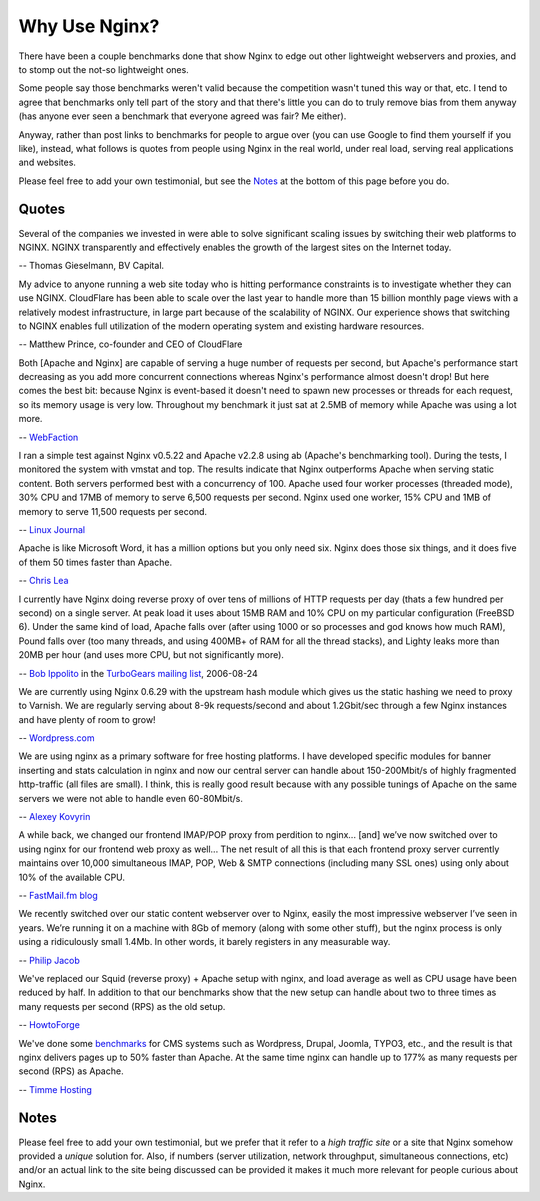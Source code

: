 
.. meta::
   :description: Testimonials from people using NGINX in the real world, under real load, serving real applications and websites.

Why Use Nginx?
==============

There have been a couple benchmarks done that show Nginx to edge out
other lightweight webservers and proxies, and to stomp out the not-so
lightweight ones.

Some people say those benchmarks weren't valid because the competition
wasn't tuned this way or that, etc. I tend to agree that benchmarks only
tell part of the story and that there's little you can do to truly
remove bias from them anyway (has anyone ever seen a benchmark that
everyone agreed was fair? Me either).

Anyway, rather than post links to benchmarks for people to argue over
(you can use Google to find them yourself if you like), instead, what
follows is quotes from people using Nginx in the real world, under real
load, serving real applications and websites.

Please feel free to add your own testimonial, but see the
`Notes <why_use_it.notes_>`_ at the bottom of this page before you do.



Quotes
------
Several of the companies we invested in were able to solve significant scaling
issues by switching their web platforms to NGINX. NGINX transparently and
effectively enables the growth of the largest sites on the Internet today.

-- Thomas Gieselmann, BV Capital.


My advice to anyone running a web site today who is hitting performance
constraints is to investigate whether they can use NGINX. CloudFlare has
been able to scale over the last year to handle more than 15 billion monthly
page views with a relatively modest infrastructure, in large part because
of the scalability of NGINX. Our experience shows that switching to NGINX
enables full utilization of the modern operating system and existing hardware
resources.

-- Matthew Prince, co-founder and CEO of CloudFlare


Both [Apache and Nginx] are capable of serving a huge number of requests per
second, but Apache's performance start decreasing as you add more concurrent
connections whereas Nginx's performance almost doesn't drop!
But here comes the best bit: because Nginx is event-based it doesn't need to
spawn new processes or threads for each request, so its memory usage is very low.
Throughout my benchmark it just sat at 2.5MB of memory while Apache was using a
lot more.

-- `WebFaction <http://blog.webfaction.com/2008/12/a-little-holiday-present-10000-reqssec-with-nginx-2/>`__


I ran a simple test against Nginx v0.5.22 and Apache v2.2.8 using ab (Apache's
benchmarking tool). During the tests, I monitored the system with vmstat and top.
The results indicate that Nginx outperforms Apache when serving static content.
Both servers performed best with a concurrency of 100. Apache used four worker
processes (threaded mode), 30% CPU and 17MB of memory to serve 6,500 requests per
second. Nginx used one worker, 15% CPU and 1MB of memory to serve 11,500 requests
per second.

-- `Linux Journal <http://www.linuxjournal.com/article/10108>`__


Apache is like Microsoft Word, it has a million options but you only need
six. Nginx does those six things, and it does five of them 50 times faster
than Apache.

-- `Chris Lea <http://maisonbisson.com/post/12249/chris-lea-on-nginx-and-wordpress>`_


I currently have Nginx doing reverse proxy of over tens of millions of
HTTP requests per day (thats a few hundred per second) on a single server.
At peak load it uses about 15MB RAM and 10% CPU on my particular configuration
(FreeBSD 6).
Under the same kind of load, Apache falls over (after using 1000 or so
processes and god knows how much RAM), Pound falls over (too many threads,
and using 400MB+ of RAM for all the thread stacks), and Lighty leaks more
than 20MB per hour (and uses more CPU, but not significantly more).

-- `Bob Ippolito <http://www.linkedin.com/in/bobippolito>`__ in the
`TurboGears mailing list <https://groups.google.com/forum/#!topic/turbogears/pWlg6jjj6m0#eac050092252b78d>`_, 2006-08-24


We are currently using Nginx 0.6.29 with the upstream hash module which
gives us the static hashing we need to proxy to Varnish. We are regularly
serving about 8-9k requests/second and about 1.2Gbit/sec through a few Nginx
instances and have plenty of room to grow!

-- `Wordpress.com <https://barry.wordpress.com/2008/04/28/load-balancer-update/>`_


.. 
   Dead link -- blog.emmettshear.com has no DNS entry (8/21/2015)
   
   We were using Pound for load balancing at Justin.tv until today. It was
   consistently using about 20% CPU, and during spikes would use up to 80% CPU.
   Under extremely high load, it would occasionally freak out and break.
   We just switched to Nginx, and load immediately dropped to around 3% CPU.
   Our pages feel a little snappier, although that might be my imagination.
   Not only is the config format easier to understand and better documented,
   but it offers a full webserver's complement of functionality. We haven't
   hit any spikes yet, but given the current performance I suspect it will
   cream Pound.

   -- `Emmett Shear <http://blog.emmettshear.com/post/2008/03/03/Dont-use-Pound-for-load-balancing>`__


We are using nginx as a primary software for free hosting platforms. I have
developed specific modules for banner inserting and stats calculation in nginx
and now our central server can handle about 150-200Mbit/s of highly fragmented
http-traffic (all files are small).
I think, this is really good result because with any possible tunings of Apache
on the same servers we were not able to handle even 60-80Mbit/s.

-- `Alexey Kovyrin <http://kovyrin.net/2006/04/04/nginx-small-powerful-web-server/>`__


A while back, we changed our frontend IMAP/POP proxy from perdition to nginx...
[and] we’ve now switched over to using nginx for our frontend web proxy as well...
The net result of all this is that each frontend proxy server currently maintains
over 10,000 simultaneous IMAP, POP, Web & SMTP connections (including many SSL
ones) using only about 10% of the available CPU.

-- `FastMail.fm blog <http://blog.fastmail.com/2007/01/04/webimappop-frontend-proxies-changed-to-nginx/>`__


We recently switched over our static content webserver over to Nginx,
easily the most impressive webserver I’ve seen in years. We’re running
it on a machine with 8Gb of memory (along with some other stuff), but
the nginx process is only using a ridiculously small 1.4Mb. In other words,
it barely registers in any measurable way.

-- `Philip Jacob <http://seventhfloor.whirlycott.com/2007/10/05/singing-the-praises-of-nginx/>`__


We've replaced our Squid (reverse proxy) + Apache setup with nginx, and
load average as well as CPU usage have been reduced by half. In addition
to that our benchmarks show that the new setup can handle about two to
three times as many requests per second (RPS) as the old setup.

-- `HowtoForge <https://www.howtoforge.com>`__


We've done some `benchmarks <https://timmehosting.de/benchmarks>`__ for
CMS systems such as Wordpress, Drupal, Joomla, TYPO3, etc., and the
result is that nginx delivers pages up to 50% faster than Apache. At the
same time nginx can handle up to 177% as many requests per second (RPS)
as Apache.

-- `Timme Hosting <https://timmehosting.de>`__


.. _why_use_it.notes:

Notes
-----

Please feel free to add your own testimonial, but we prefer that it
refer to a *high traffic site* or a site that Nginx somehow provided a
*unique* solution for. Also, if numbers (server utilization, network
throughput, simultaneous connections, etc) and/or an actual link to the
site being discussed can be provided it makes it much more relevant for
people curious about Nginx.
